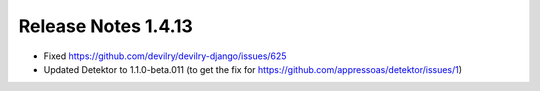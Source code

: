 ********************
Release Notes 1.4.13
********************

- Fixed https://github.com/devilry/devilry-django/issues/625
- Updated Detektor to 1.1.0-beta.011 (to get the fix for https://github.com/appressoas/detektor/issues/1)
